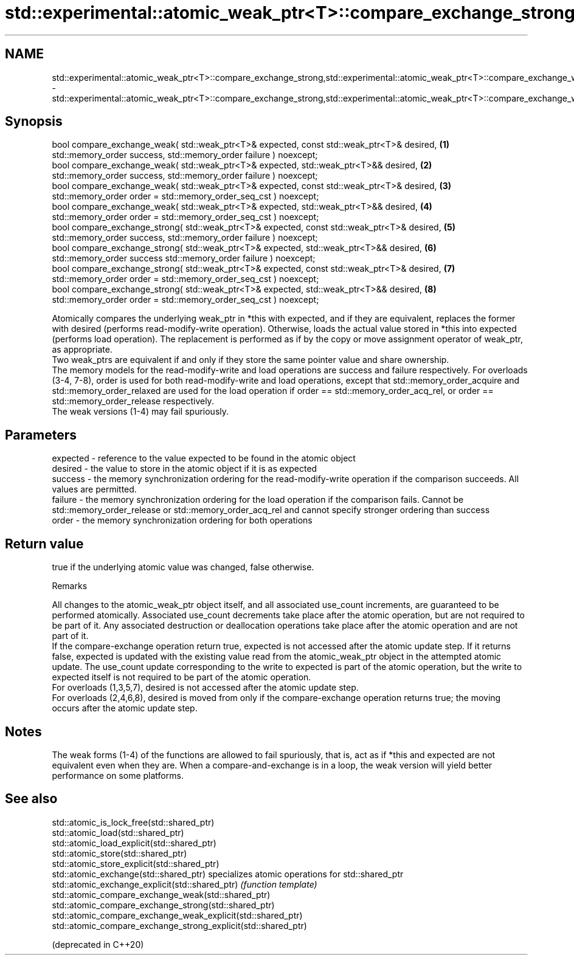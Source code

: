 .TH std::experimental::atomic_weak_ptr<T>::compare_exchange_strong,std::experimental::atomic_weak_ptr<T>::compare_exchange_weak 3 "2020.03.24" "http://cppreference.com" "C++ Standard Libary"
.SH NAME
std::experimental::atomic_weak_ptr<T>::compare_exchange_strong,std::experimental::atomic_weak_ptr<T>::compare_exchange_weak \- std::experimental::atomic_weak_ptr<T>::compare_exchange_strong,std::experimental::atomic_weak_ptr<T>::compare_exchange_weak

.SH Synopsis

  bool compare_exchange_weak( std::weak_ptr<T>& expected, const std::weak_ptr<T>& desired,   \fB(1)\fP
  std::memory_order success, std::memory_order failure ) noexcept;
  bool compare_exchange_weak( std::weak_ptr<T>& expected, std::weak_ptr<T>&& desired,        \fB(2)\fP
  std::memory_order success, std::memory_order failure ) noexcept;
  bool compare_exchange_weak( std::weak_ptr<T>& expected, const std::weak_ptr<T>& desired,   \fB(3)\fP
  std::memory_order order = std::memory_order_seq_cst ) noexcept;
  bool compare_exchange_weak( std::weak_ptr<T>& expected, std::weak_ptr<T>&& desired,        \fB(4)\fP
  std::memory_order order = std::memory_order_seq_cst ) noexcept;
  bool compare_exchange_strong( std::weak_ptr<T>& expected, const std::weak_ptr<T>& desired, \fB(5)\fP
  std::memory_order success, std::memory_order failure ) noexcept;
  bool compare_exchange_strong( std::weak_ptr<T>& expected, std::weak_ptr<T>&& desired,      \fB(6)\fP
  std::memory_order success std::memory_order failure ) noexcept;
  bool compare_exchange_strong( std::weak_ptr<T>& expected, const std::weak_ptr<T>& desired, \fB(7)\fP
  std::memory_order order = std::memory_order_seq_cst ) noexcept;
  bool compare_exchange_strong( std::weak_ptr<T>& expected, std::weak_ptr<T>&& desired,      \fB(8)\fP
  std::memory_order order = std::memory_order_seq_cst ) noexcept;

  Atomically compares the underlying weak_ptr in *this with expected, and if they are equivalent, replaces the former with desired (performs read-modify-write operation). Otherwise, loads the actual value stored in *this into expected (performs load operation). The replacement is performed as if by the copy or move assignment operator of weak_ptr, as appropriate.
  Two weak_ptrs are equivalent if and only if they store the same pointer value and share ownership.
  The memory models for the read-modify-write and load operations are success and failure respectively. For overloads (3-4, 7-8), order is used for both read-modify-write and load operations, except that std::memory_order_acquire and std::memory_order_relaxed are used for the load operation if order == std::memory_order_acq_rel, or order == std::memory_order_release respectively.
  The weak versions (1-4) may fail spuriously.

.SH Parameters


  expected - reference to the value expected to be found in the atomic object
  desired  - the value to store in the atomic object if it is as expected
  success  - the memory synchronization ordering for the read-modify-write operation if the comparison succeeds. All values are permitted.
  failure  - the memory synchronization ordering for the load operation if the comparison fails. Cannot be std::memory_order_release or std::memory_order_acq_rel and cannot specify stronger ordering than success
  order    - the memory synchronization ordering for both operations


.SH Return value

  true if the underlying atomic value was changed, false otherwise.

  Remarks

  All changes to the atomic_weak_ptr object itself, and all associated use_count increments, are guaranteed to be performed atomically. Associated use_count decrements take place after the atomic operation, but are not required to be part of it. Any associated destruction or deallocation operations take place after the atomic operation and are not part of it.
  If the compare-exchange operation return true, expected is not accessed after the atomic update step. If it returns false, expected is updated with the existing value read from the atomic_weak_ptr object in the attempted atomic update. The use_count update corresponding to the write to expected is part of the atomic operation, but the write to expected itself is not required to be part of the atomic operation.
  For overloads (1,3,5,7), desired is not accessed after the atomic update step.
  For overloads (2,4,6,8), desired is moved from only if the compare-exchange operation returns true; the moving occurs after the atomic update step.

.SH Notes

  The weak forms (1-4) of the functions are allowed to fail spuriously, that is, act as if *this and expected are not equivalent even when they are. When a compare-and-exchange is in a loop, the weak version will yield better performance on some platforms.


.SH See also



  std::atomic_is_lock_free(std::shared_ptr)
  std::atomic_load(std::shared_ptr)
  std::atomic_load_explicit(std::shared_ptr)
  std::atomic_store(std::shared_ptr)
  std::atomic_store_explicit(std::shared_ptr)
  std::atomic_exchange(std::shared_ptr)                         specializes atomic operations for std::shared_ptr
  std::atomic_exchange_explicit(std::shared_ptr)                \fI(function template)\fP
  std::atomic_compare_exchange_weak(std::shared_ptr)
  std::atomic_compare_exchange_strong(std::shared_ptr)
  std::atomic_compare_exchange_weak_explicit(std::shared_ptr)
  std::atomic_compare_exchange_strong_explicit(std::shared_ptr)

  (deprecated in C++20)




